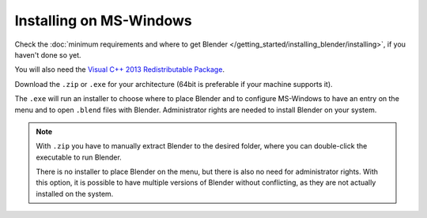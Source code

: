 
************************
Installing on MS-Windows
************************

Check the :doc:`minimum requirements and where to get Blender </getting_started/installing_blender/installing>`,
if you haven't done so yet.

You will also need the
`Visual C++ 2013 Redistributable Package <http://www.microsoft.com/en-us/download/details.aspx?id=40784>`__.

Download the ``.zip`` or ``.exe`` for your architecture (64bit is preferable if your machine supports it).

The ``.exe`` will run an installer to choose where to place Blender
and to configure MS-Windows to have an entry on the menu and to open ``.blend`` files with Blender.
Administrator rights are needed to install Blender on your system.

.. figure:: /images/getting_started_installing_windows.png

.. note::

   With ``.zip`` you have to manually extract Blender to the desired folder,
   where you can double-click the executable to run Blender.

   There is no installer to place Blender on the menu, but there is also no need for administrator rights.
   With this option, it is possible to have multiple versions of Blender without conflicting,
   as they are not actually installed on the system.

